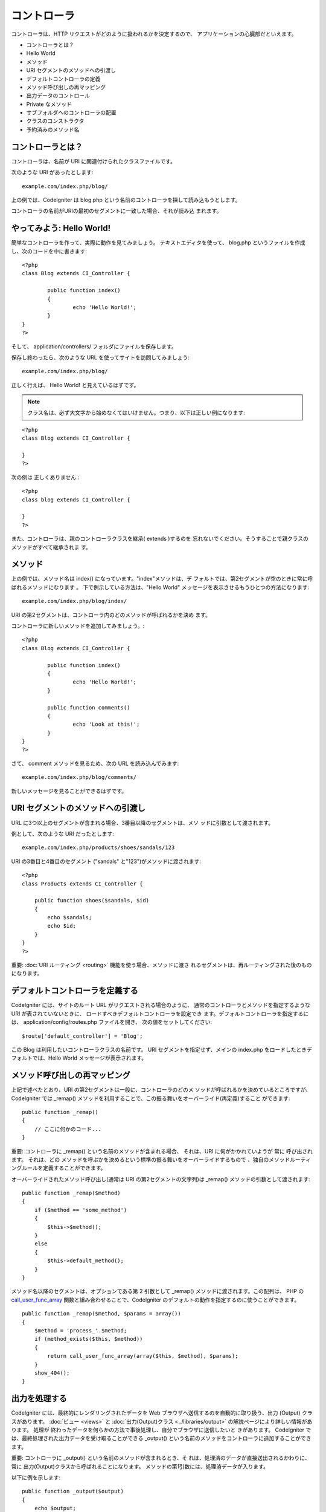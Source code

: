 ############
コントローラ
############

コントローラは、HTTP リクエストがどのように扱われるかを決定するので、
アプリケーションの心臓部だといえます。


-  コントローラとは？
-  Hello World
-  メソッド
-  URI セグメントのメソッドへの引渡し
-  デフォルトコントローラの定義
-  メソッド呼び出しの再マッピング
-  出力データのコントロール
-  Private なメソッド
-  サブフォルダへのコントローラの配置
-  クラスのコンストラクタ
-  予約済みのメソッド名




コントローラとは？
==================

コントローラは、名前が URI に関連付けられたクラスファイルです。

次のような URI があったとします:


::

	example.com/index.php/blog/


上の例では、CodeIgniter は blog.php
という名前のコントローラを探して読み込もうとします。

コントローラの名前がURIの最初のセグメントに一致した場合、それが読み込
まれます。



やってみよう: Hello World!
==========================

簡単なコントローラを作って、実際に動作を見てみましょう。
テキストエディタを使って、 blog.php
というファイルを作成し、次のコードを中に書きます:


::

	
	<?php
	class Blog extends CI_Controller {
	
		public function index()
		{
			echo 'Hello World!';
		}
	}
	?>


そして、 application/controllers/ フォルダにファイルを保存します。

保存し終わったら、次のような URL を使ってサイトを訪問してみましょう:


::

	example.com/index.php/blog/


正しく行えば、 Hello World! と見えているはずです。

.. note:: クラス名は、必ず大文字から始めなくてはいけません。つまり、以下は正しい例になります:


::

	<?php
	class Blog extends CI_Controller {
	
	}
	?>


次の例は 正しくありません :


::

	<?php
	class blog extends CI_Controller {
	
	}
	?>


また、コントローラは、親のコントローラクラスを継承( extends )するのを
忘れないでください。そうすることで親クラスのメソッドがすべて継承されま
す。



メソッド
========

上の例では、メソッド名は index() になっています。"index"メソッドは、デ
フォルトでは、第2セグメントが空のときに常に呼ばれるメソッドになります
。 下で例示している方法は、"Hello World"
メッセージを表示させるもうひとつの方法になります:


::

	example.com/index.php/blog/index/


URI の第2セグメントは、コントローラ内のどのメソッドが呼ばれるかを決め
ます。

コントローラに新しいメソッドを追加してみましょう。:


::

	
	<?php
	class Blog extends CI_Controller {
	
		public function index()
		{
			echo 'Hello World!';
		}
	
		public function comments()
		{
			echo 'Look at this!';
		}
	}
	?>


さて、 comment メソッドを見るため、次の URL を読み込んでみます:


::

	example.com/index.php/blog/comments/


新しいメッセージを見ることができるはずです。



URI セグメントのメソッドへの引渡し
==================================

URL に3つ以上のセグメントが含まれる場合、3番目以降のセグメントは、メソ
ッドに引数として渡されます。

例として、次のような URI だったとします:


::

	example.com/index.php/products/shoes/sandals/123


URI の3番目と4番目のセグメント ("sandals"
と"123")がメソッドに渡されます:


::

	
	<?php
	class Products extends CI_Controller {
	
	    public function shoes($sandals, $id)
	    {
	        echo $sandals;
	        echo $id;
	    }
	}
	?>


重要: :doc:`URI ルーティング <routing>` 機能を使う場合、メソッドに渡さ
れるセグメントは、再ルーティングされた後のものになります。



デフォルトコントローラを定義する
================================

CodeIgniter には、サイトのルート URL がリクエストされる場合のように、
通常のコントローラとメソッドを指定するような URI
が表されていないときに、 ロードすべきデフォルトコントローラを設定でき
ます。デフォルトコントローラを指定するには、
application/config/routes.php ファイルを開き、
次の値をセットしてください:


::

	$route['default_controller'] = 'Blog';


この Blog は利用したいコントローラクラスの名前です。 URI
セグメントを指定せず、メインの index.php
をロードしたときデフォルトでは、Hello World メッセージが表示されます。



メソッド呼び出しの再マッピング
==============================

上記で述べたとおり、URI の第2セグメントは一般に、コントローラのどのメ
ソッドが呼ばれるかを決めているところですが、 CodeIgniter では _remap()
メソッドを利用することで、この振る舞いをオーバーライド(再定義)すること
ができます:


::

	public function _remap()
	{
	    // ここに何かのコード...
	}


重要: コントローラに _remap() という名前のメソッドが含まれる場合、
それは、URI に何がかかれていようが 常に 呼び出されます。 それは、どの
メソッドを呼ぶかを決めるという標準の振る舞いをオーバーライドするもので
、独自のメソッドルーティングルールを定義することができます。

オーバーライドされたメソッド呼び出し(通常は URI
の第2セグメントの文字列)は _remap() メソッドの引数として渡されます:


::

	public function _remap($method)
	{
	    if ($method == 'some_method')
	    {
	        $this->$method();
	    }
	    else
	    {
	        $this->default_method();
	    }
	}


メソッド名以降のセグメントは、オプションである第 2 引数として _remap()
メソッドに渡されます。この配列は、 PHP の `call_user_func_array
<http://php.net/call_user_func_array>`_
関数と組み合わせることで、CodeIgniter
のデフォルトの動作を指定するのに使うことができます。


::

	public function _remap($method, $params = array())
	{
	    $method = 'process_'.$method;
	    if (method_exists($this, $method))
	    {
	        return call_user_func_array(array($this, $method), $params);
	    }
	    show_404();
	}




出力を処理する
==============

CodeIgniter には、最終的にレンダリングされたデータを Web
ブラウザへ送信するのを自動的に取り扱う、出力 (Output)
クラスがあります。 :doc:`ビュー <views>` と :doc:`出力(Output)クラス
<../libraries/output>` の解説ページにより詳しい情報があります。 処理が
終わったデータを何らかの方法で事後処理し、自分でブラウザに送信したいと
きがあります。 CodeIgniter
では、最終処理された出力データを受け取ることができる _output()
という名前のメソッドをコントローラに追加することができます。

重要: コントローラに _output() という名前のメソッドが含まれるとき、そ
れは、処理済のデータが直接送出されるかわりに、 常に
出力(Output)クラスから呼ばれることになります。
メソッドの第1引数には、処理済データが入ります。

以下に例を示します:


::

	
	public function _output($output)
	{
	    echo $output;
	}


_output() メソッドではデータが処理済の状態で受け取られるということを注
意してください。 データを_output() メソッドで使う前に、ベンチマークや
メモリ使用量のデータはレンダリング済みで、 (キャッシュが有効な場合は)
キャッシュファイルも書き込まれています。ヘッダも送信済みです (
:doc:`該当機能 <../libraries/output>` を利用する場合）。

コントローラの出力を適切にキャッシュさせるために、 _output()
メソッドを使用できます:


::

	if ($this->output->cache_expiration > 0)
	{
	    $this->output->_write_cache($output);
	}

ページ実行タイマー機能やメモリ使用量の統計機能を使う場合、実行した追加
の処理は考慮されないので、完全に正確にはなりません。 他に
*最終処理の前に *出力をコントロールする方法については、
:doc:`出力(Output)クラス <../libraries/output>`
で利用可能なメソッドをご覧ください。



Private なメソッド
==================

パブリックなアクセスに対して、あるメソッドを隠したい場合があります。 
メソッドをプライベートにするには、単にアンダースコアを名前の先頭に付加
すれば、URL リクエストを経由して実行されなくなります。たとえば、次のよ
うなメソッドがあったとします:


::

	
	private function _utility()
	{
	  // 何かのコード
	}


次のような URL でアクセスしてみてください。これは機能しません:


::

	example.com/index.php/blog/_utility/




サブフォルダへのコントローラの配置
==================================

規模が大きいアプリケーションを構築するとき、探しやすいように、コントロ
ーラをサブフォルダに配置したいことがあります。CodeIgniter
ではこういったこともできます。

application/controllers ディレクトリの中に単純にフォルダを作成し、コン
トローラクラスをその中に配置します。

.. note:: この機能を使うと、URIの第1セグメントはフォルダを指すものになります。
たとえば、コントローラを次の場所に置いたとします:


::

	application/controllers/products/shoes.php


このコントローラを呼び出す URI は次のようになります:


::

	example.com/index.php/products/shoes/show/123


サブフォルダには、サブフォルダだけを指定した URL
のときに呼び出される、
デフォルトコントローラをそれぞれ置くことができます。
デフォルトコントローラの名前は、 application/config/routes.php
ファイルで指定した名前です。

また、CodeIgniter では、 :doc:`URI ルーティング <routing>`
機能を利用して、URI の再マッピングをすることができます。



クラスのコンストラクタ
======================

コンストラクタを使用する場合は、どのようなコントローラであるかにかかわ
らず 必ず 次の行をコードに配置する必要があります:


::

	parent::__construct();


ローカルなコンストラクタは、親コントローラクラスのコンストラクタを上書
きしてしまうので、手動で親コントローラクラスのコンストラクタを呼び出す
必要があるというのが、この行が必要な理由です。


::

	
	<?php
	class Blog extends CI_Controller {
	
	       public function __construct()
	       {
	            parent::__construct();
	            // これ以降にコードを書いていく
	       }
	}
	?>


コンストラクタは、インスタンス化されるときに初期値をセットする必要があ
る場合や、既定の処理を実行する場合に便利です。 コンストラクタは値を返
すことができませんが、既定の処理を実行することができます。



予約済みのメソッド名
====================

コントローラは、メインのアプリケーションコントローラから拡張されるので
、オーバーライドする場合を除き、 アプリケーションコントローラクラスで
使われているメソッドと同じ名前にしないよう注意してください。 詳細は、
:doc:`予約語一覧 <reserved_names>` を参照してください。



以上です!
=========

簡単ですが、これでコントローラについてすべてお知らせしました。

